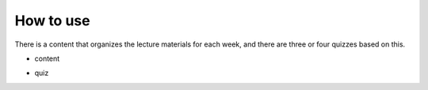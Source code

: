 How to use
===================
There is a content that organizes the lecture materials for each week, and there are three or four quizzes based on this.

- content

.. image:: https://user-images.githubusercontent.com/81403373/205896298-62a2f794-79ea-4e98-949a-d4a55fb8516b.png
    :alt: content 
    
- quiz
.. image:: https://user-images.githubusercontent.com/81403373/205896436-95f19636-7607-45e0-984a-3150483be21c.png
    :alt: quiz
